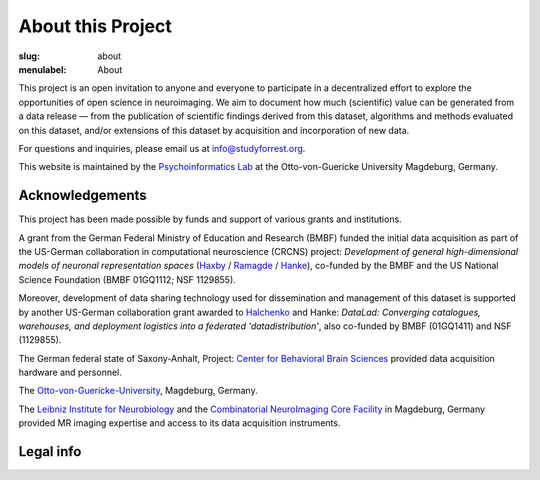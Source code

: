 About this Project
******************
:slug: about
:menulabel: About

.. raw:: html

  <div class="row">
    <div class="col-sm-8">

This project is an open invitation to anyone and everyone to participate in a
decentralized effort to explore the opportunities of open science in
neuroimaging. We aim to document how much (scientific) value can be generated
from a data release |---| from the publication of scientific findings derived
from this dataset, algorithms and methods evaluated on this dataset, and/or
extensions of this dataset by acquisition and incorporation of new data.

For questions and inquiries, please email us at `info@studyforrest.org
<mailto:info@studyforrest.org?subject=studyforrest.org>`_.

This website is maintained by the `Psychoinformatics Lab
<http://www.ipsy.ovgu.de/ipsy/en/psychoinformatics.html>`_ at the
Otto-von-Guericke University Magdeburg, Germany.

Acknowledgements
================

This project has been made possible by funds and support of various grants
and institutions.

A grant from the German Federal Ministry of Education and Research (BMBF) funded
the initial data acquisition as part of the US-German collaboration in
computational neuroscience (CRCNS) project: *Development of general
high-dimensional models of neuronal representation spaces* (`Haxby
<http://haxbylab.dartmouth.edu/>`_ / `Ramagde
<http://www.ee.princeton.edu/ramadge/doku.php>`_ / `Hanke
<http://www.psychoinformatics.de/>`_), co-funded by the BMBF and the US National
Science Foundation (BMBF 01GQ1112; NSF 1129855).

Moreover, development of data sharing technology used for dissemination and
management of this dataset is supported by another US-German collaboration grant
awarded to `Halchenko <http://haxbylab.dartmouth.edu/ppl/yarik.html>`_ and
Hanke: *DataLad: Converging catalogues, warehouses, and deployment logistics
into a federated 'datadistribution'*, also co-funded by BMBF (01GQ1411) and NSF
(1129855).

The German federal state of Saxony-Anhalt, Project: `Center for Behavioral Brain
Sciences`_ provided data acquisition hardware and
personnel.

The Otto-von-Guericke-University_, Magdeburg, Germany.

The `Leibniz Institute for Neurobiology`_ and the `Combinatorial NeuroImaging
Core Facility`_ in Magdeburg, Germany provided MR imaging expertise and access
to its data acquisition instruments.

.. raw:: html

    </div><!-- /.col-sm-8 -->
    </div><!-- /#acknowledgements -->
    <div id="about" class="col-sm-4">

.. image:: {filename}/img/logo/bmbf.png
   :alt: German Federal Ministry of Education and Research (BMBF) Logo
   :target: https://www.bmbf.de/en/index.html

.. image:: {filename}/img/logo/binc.png
   :alt: Bernstein International Collaboration (Germany-USA) Logo
   :target: http://www.nncn.de

.. image:: {filename}/img/logo/nsf.png
   :alt: National Science Foundation Logo
   :target: http://www.nsf.gov

.. image:: {filename}/img/logo/cbbs.png
   :alt: Center for Behavioral Brain Sciences Logo
   :target: `Center for Behavioral Brain Sciences`_

.. image:: {filename}/img/logo/ovgu.png
   :alt: Otto-von-Guericke-University Magdeburg Logo
   :target: Otto-von-Guericke-University_

.. image:: {filename}/img/logo/lin.png
   :alt: Leibniz Institute for Neurobiology in Magdeburg Logo
   :target: `Leibniz Institute for Neurobiology`_

.. image:: {filename}/img/logo/cni.png
   :alt: Combinatorial Neuroimaging Core Facility Logo
   :target: `Combinatorial Neuroimaging Core Facility`_

.. raw:: html

    </div><!-- /#about /.col-sm-4 -->
  </div><!-- /.row -->

.. _Center for Behavioral Brain Sciences: http://www.cbbs.eu
.. _Otto-von-Guericke-University: http://www.ovgu.de
.. _Leibniz Institute for Neurobiology: http://www.lin-magdeburg.de
.. _Combinatorial Neuroimaging Core Facility: http://cni.ifn-magdeburg.de

Legal info
==========

.. raw:: html

    <p>This page is built using Twitter's <a href="http://getbootstrap.com/"
     target="_blank">Bootstrap toolkit</a>: Copyright 2013 Twitter, Inc
     under the <a href="http://opensource.org/licenses/MIT"
     target="_blank">MIT license</a>.</p>
    <p>The <a
     href="http://commons.wikimedia.org/wiki/File:ForrestGump-Jenny-Boat-2055.jpg"
     target="_blank">original image of the "Jenny" boat</a> is by David R.
     Tribble and licensed under <a
     href="http://creativecommons.org/licenses/by-sa/3.0/deed.en"
     target="_blank">CC BY SA 3.0</a>.</p>
    <p>The 7T magnet image is by D. Mahler and (c) 2012
     <a href="http://www.cbbs.eu">Center for Behavioral Brain Sciences</a>,
     Magdeburg.</p>
    <p>All linked and referenced publications and figures are copyrighted by
     their respective authors and/or publishers &mdash; used with permission.</p>
    <p>All other images and artwork are copyright by Michael Hanke and
     licensed under <a href="http://creativecommons.org/licenses/by-sa/4.0/"
     target="_blank">CC BY SA 4.0</a>.</p>

.. |---| unicode:: U+02014 .. em dash

